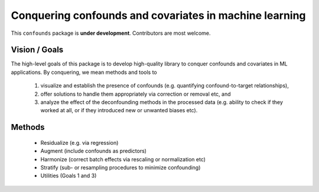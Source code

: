 

Conquering confounds and covariates in machine learning
------------------------------------------------------------

This ``confounds`` package is **under development**. Contributors are most welcome.


.. image:: https://img.shields.io/pypi/v/confounds.svg
        :target: https://pypi.python.org/pypi/confounds

.. image:: https://img.shields.io/travis/raamana/confounds.svg
        :target: https://travis-ci.org/raamana/confounds

.. image:: https://readthedocs.org/projects/confounds/badge/?version=latest
        :target: https://confounds.readthedocs.io/en/latest/?badge=latest
        :alt: Documentation Status



Vision / Goals
~~~~~~~~~~~~~~~

The high-level goals of this package is to develop high-quality library to conquer confounds and covariates in ML applications. By conquering, we mean methods and tools to

 1. visualize and establish the presence of confounds (e.g. quantifying confound-to-target relationships),
 2. offer solutions to handle them appropriately via correction or removal etc, and
 3. analyze the effect of the deconfounding methods in the processed data (e.g. ability to check if they worked at all, or if they introduced new or unwanted biases etc).


Methods
~~~~~~~~

 - Residualize (e.g. via regression)
 - Augment (include confounds as predictors)
 - Harmonize (correct batch effects via rescaling or normalization etc)
 - Stratify (sub- or resampling procedures to minimize confounding)
 - Utilities (Goals 1 and 3)

